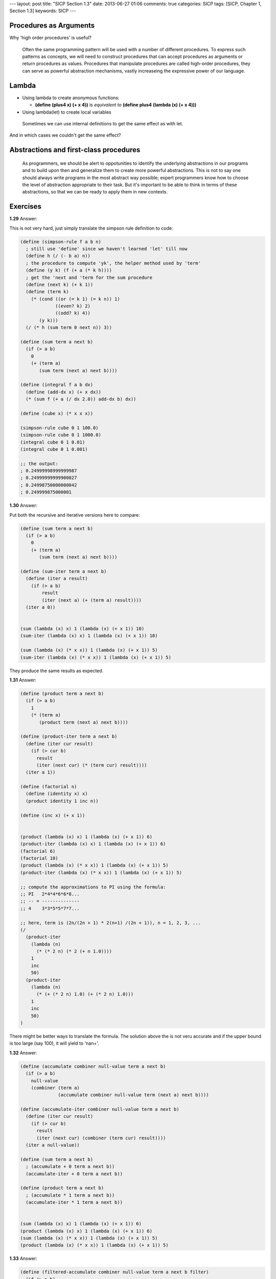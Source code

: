 ---
layout: post
title: "SICP Section 1.3"
date: 2013-06-27 01:06
comments: true
categories: SICP
tags: [SICP, Chapter 1, Section 1.3]
keywords: SICP
---

Procedures as Arguments
~~~~~~~~~~~~~~~~~~~~~~~

Why 'high order procedures' is useful?

.. highlights::

    Often the same programming pattern will be used with a number of different
    procedures. To express such patterns as concepts, we will need to construct
    procedures that can accept procedures as arguments or return procedures as
    values. Procedures that manipulate procedures are called high-order
    procedures, they can serve as powerful abstraction mechanisms, vastly
    increaseing the expressive power of our language.

Lambda
~~~~~~

- Using lambda to create anonymous functions:

  - **(define (plus4 x) (+ x 4))** is *equivalent to* **(define plus4 (lambda (x) (+ x 4)))**

- Using lambda(let) to create local variables

.. highlights::

    Sometimes we can use internal definitions to get the same effect as with let.

And in which cases we couldn't get the same effect?

Abstractions and first-class procedures
~~~~~~~~~~~~~~~~~~~~~~~~~~~~~~~~~~~~~~~

.. highlights::

    As programmers, we should be alert to oppotunities to identify the underlying
    abstractions in our programs and to build upon then and generalize them to
    create more powerful abstractions. This is not to say one should always write
    programs in the most abstract way possible; expert programmers know how to
    choose the level of abstraction appropriate to their task. But it's important
    to be able to think in terms of these abstractions, so that we can be ready
    to apply them in new contexts.

Exercises
~~~~~~~~~

**1.29**
Answer:

This is not very hard, just simply translate the simpson rule definition to code:

.. code-block:: scheme

    (define (simpson-rule f a b n)
      ; still use 'define' since we haven't learned 'let' till now
      (define h (/ (- b a) n))
      ; the procedure to compute 'yk', the helper method used by 'term'
      (define (y k) (f (+ a (* k h))))
      ; get the 'next and 'term for the sum procedure
      (define (next k) (+ k 1))
      (define (term k)
        (* (cond ((or (= k 1) (= k n)) 1)
                 ((even? k) 2)
                 ((odd? k) 4))
           (y k)))
      (/ (* h (sum term 0 next n)) 3))

    (define (sum term a next b)
      (if (> a b)
        0
        (+ (term a)
           (sum term (next a) next b))))

    (define (integral f a b dx)
      (define (add-dx x) (+ x dx))
      (* (sum f (+ a (/ dx 2.0)) add-dx b) dx))

    (define (cube x) (* x x x))

    (simpson-rule cube 0 1 100.0)
    (simpson-rule cube 0 1 1000.0)
    (integral cube 0 1 0.01)
    (integral cube 0 1 0.001)

    ;; the output:
    ; 0.24999998999999987
    ; 0.24999999999900027
    ; 0.24998750000000042
    ; 0.249999875000001

**1.30**
Answer:

Put both the recursive and iterative versions here to compare:

.. code-block:: scheme

    (define (sum term a next b)
      (if (> a b)
        0
        (+ (term a)
           (sum term (next a) next b))))

    (define (sum-iter term a next b)
      (define (iter a result)
        (if (> a b)
            result
            (iter (next a) (+ (term a) result))))
      (iter a 0))


    (sum (lambda (x) x) 1 (lambda (x) (+ x 1)) 10)
    (sum-iter (lambda (x) x) 1 (lambda (x) (+ x 1)) 10)

    (sum (lambda (x) (* x x)) 1 (lambda (x) (+ x 1)) 5)
    (sum-iter (lambda (x) (* x x)) 1 (lambda (x) (+ x 1)) 5)

They produce the same results as expected.


**1.31**
Answer:

.. code-block:: scheme

    (define (product term a next b)
      (if (> a b)
        1
        (* (term a)
           (product term (next a) next b))))

    (define (product-iter term a next b)
      (define (iter cur result)
        (if (> cur b)
          result
          (iter (next cur) (* (term cur) result))))
      (iter a 1))

    (define (factorial n)
      (define (identity x) x)
      (product identity 1 inc n))

    (define (inc x) (+ x 1))


    (product (lambda (x) x) 1 (lambda (x) (+ x 1)) 6)
    (product-iter (lambda (x) x) 1 (lambda (x) (+ x 1)) 6)
    (factorial 6)
    (factorial 10)
    (product (lambda (x) (* x x)) 1 (lambda (x) (+ x 1)) 5)
    (product-iter (lambda (x) (* x x)) 1 (lambda (x) (+ x 1)) 5)

    ;; compute the approximations to PI using the formula:
    ;; PI   2*4*4*6*6*8...
    ;; -- = --------------
    ;; 4    3*3*5*5*7*7...

    ;; here, term is (2n/(2n + 1) * 2(n+1) /(2n + 1)), n = 1, 2, 3, ...
    (/
      (product-iter
        (lambda (n)
          (* (* 2 n) (* 2 (+ n 1.0))))
        1
        inc
        50)
      (product-iter
        (lambda (n)
          (* (+ (* 2 n) 1.0) (+ (* 2 n) 1.0)))
        1
        inc
        50)
    )

There might be better ways to translate the formula. The solution above the
is not veru accurate and if the upper bound is too large (say 100), it will
yield to 'nan+'.

**1.32**
Answer:

.. code-block:: scheme

    (define (accumulate combiner null-value term a next b)
      (if (> a b)
        null-value
        (combiner (term a)
                  (accumulate combiner null-value term (next a) next b))))

    (define (accumulate-iter combiner null-value term a next b)
      (define (iter cur result)
        (if (> cur b)
          result
          (iter (next cur) (combiner (term cur) result))))
      (iter a null-value))

    (define (sum term a next b)
      ; (accumulate + 0 term a next b))
      (accumulate-iter + 0 term a next b))

    (define (product term a next b)
      ; (accumulate * 1 term a next b))
      (accumulate-iter * 1 term a next b))


    (sum (lambda (x) x) 1 (lambda (x) (+ x 1)) 6)
    (product (lambda (x) x) 1 (lambda (x) (+ x 1)) 6)
    (sum (lambda (x) (* x x)) 1 (lambda (x) (+ x 1)) 5)
    (product (lambda (x) (* x x)) 1 (lambda (x) (+ x 1)) 5)


**1.33**
Answer:

.. code-block:: scheme

    (define (filtered-accumulate combiner null-value term a next b filter)
      (if (> a b)
        null-value
        (if (filter a)
          (combiner (term a)
                    (filtered-accumulate combiner null-value term (next a) next b filter))
          (filtered-accumulate combiner null-value term (next a) next b filter))))


    (define (prime? n)
      (= n (smallest-divisor n)))

    (define (smallest-divisor n)
      (find-divisor n 2))

    (define (find-divisor n test-divisor)
      (cond ((> (square test-divisor) n) n)
            ((divides? test-divisor n) test-divisor)
      (else (find-divisor n (+ test-divisor 1)))))

    (define (square x) (* x x))

    (define (divides? a b)
      (= (remainder b a) 0))

    (define (inc x) (+ x 1))

    (define (identity x) x)

    ; return a procedure Integer -> Boolean
    ; that check if the given integer is relative prime with n
    (define (relative-prime? n)
      (define (f a) (= (gcd n a) 1))
      f)

    (define (gcd a b)
      (if (= b 0)
        a
        (gcd b (remainder a b))))

    (filtered-accumulate + 0 square 2 inc 10 prime?)
    (filtered-accumulate * 1 identity 1 inc 10 (relative-prime? 10))


**1.34**
Answer:

Apply (f f) with get (f 2), while tring to apply (f 2), error will be issued
since a procedure is expected but an integer parameter 2 is given.

**1.35**
Answer:

.. code-block:: scheme

    (define tolerance 0.00001)

    (define (fixed-point f first-guess)
      (define (close-enough x y)
        (< (abs (- x y)) tolerance))
      (define (try guess)
        (let ((next (f guess)))
          (if (close-enough next guess)
            next
            (try next))))
      (try first-guess))


    ; since the golden-ratio x satisfies that x^2 = x + 1
    (define (golden-ratio)
      (fixed-point (lambda (x) (+ 1 (/ 1 x))) 1.0))


    (golden-ratio)


**1.36**
Answer:

.. code-block:: scheme

    (define tolerance 0.00001)

    (define (fixed-point f first-guess)
      (define (close-enough x y)
        (< (abs (- x y)) tolerance))
      (define (try guess)
        (display "current guess is: " )
        (display guess)
        (newline)
        (let ((next (f guess)))
          (if (close-enough next guess)
            next
            (try next))))
      (try first-guess))


    ; without average damping
    (fixed-point (lambda (x) (/ (log 1000) (log x))) 2.0)

    ; output below:
    ; current guess is: 2.0
    ; current guess is: 9.965784284662087
    ; current guess is: 3.004472209841214
    ; current guess is: 6.279195757507157
    ; current guess is: 3.759850702401539
    ; current guess is: 5.215843784925895
    ; current guess is: 4.182207192401397
    ; current guess is: 4.8277650983445906
    ; current guess is: 4.387593384662677
    ; current guess is: 4.671250085763899
    ; current guess is: 4.481403616895052
    ; current guess is: 4.6053657460929
    ; current guess is: 4.5230849678718865
    ; current guess is: 4.577114682047341
    ; current guess is: 4.541382480151454
    ; current guess is: 4.564903245230833
    ; current guess is: 4.549372679303342
    ; current guess is: 4.559606491913287
    ; current guess is: 4.552853875788271
    ; current guess is: 4.557305529748263
    ; current guess is: 4.554369064436181
    ; current guess is: 4.556305311532999
    ; current guess is: 4.555028263573554
    ; current guess is: 4.555870396702851
    ; current guess is: 4.555315001192079
    ; current guess is: 4.5556812635433275
    ; current guess is: 4.555439715736846
    ; current guess is: 4.555599009998291
    ; current guess is: 4.555493957531389
    ; current guess is: 4.555563237292884
    ; current guess is: 4.555517548417651
    ; current guess is: 4.555547679306398
    ; current guess is: 4.555527808516254
    ; current guess is: 4.555540912917957
    ; 4.555532270803653

    ; with average damping
    (fixed-point (lambda (x) (/ (+ x (/ (log 1000) (log x))) 2)) 2.0)

    ; output below:
    ; current guess is: 2.0
    ; current guess is: 5.9828921423310435
    ; current guess is: 4.922168721308343
    ; current guess is: 4.628224318195455
    ; current guess is: 4.568346513136242
    ; current guess is: 4.5577305909237005
    ; current guess is: 4.555909809045131
    ; current guess is: 4.555599411610624
    ; current guess is: 4.5555465521473675
    ; 4.555537551999825


**1.37**
Answer:

.. code-block:: scheme

    ; k-term finite continued fraction
    (define (cont-frac n d k)
      (define (frac i)
        (if (= i k)
          (/ (n i) (d i))
          (/ (n i) (+ (d i) (frac (+ i 1))))))
      (frac 1))

    (define (cont-frac-iter n d k)
      (define (iter i result)
        (if (= i 0)
          result
          (iter (- i 1) (/ (n i) (+ (d i) result)))))
      (iter k 0))


    ; k = 10 produce 0.6179775280898876
    (cont-frac (lambda (i) 1.0)
               (lambda (i) 1.0)
               10)

    (cont-frac-iter (lambda (i) 1.0)
                    (lambda (i) 1.0)
                    10)

    ; k = 11 produce 0.6180555555555556
    (cont-frac (lambda (i) 1.0)
               (lambda (i) 1.0)
               11)

    (cont-frac-iter (lambda (i) 1.0)
                    (lambda (i) 1.0)
                    11)


    ; TODO: implement a procedure to retry different k until the first
    ; one that produce the value accurate to 4 decimal.

**1.38**
Answer:

.. code-block:: scheme

    (define (cont-frac n d k)
      (define (iter i result)
        (if (= i 0)
          result
          (iter (- i 1) (/ (n i) (+ (d i) result)))))
      (iter k 0))


    ; if    i % 3 == 2, (d i) = 2 * ((i + 1) / 3)
    ; else  (d i) = 1
    (+ (cont-frac (lambda (i) 1.0)
                  (lambda (i) (let ((r (remainder i 3)))
                                (if (= r 2)
                                  (* 2.0 (/ (+ i 1) 3))
                                  1.0)))
                  10)
       2)

**1.39**
Answer:

.. code-block:: scheme

    ; if i = 1, (n i) = -x else (n i) = -x^2
    ; (d i) = 2 * i - 1
    (define (tan-cf x k)
      (cont-frac (lambda (i) (if (= i 1)
                               x
                               (- 0(* x x))))
                 (lambda (i) (- (* 2 i) 1))
                 k))

    (define (cont-frac n d k)
      (define (iter i result)
        (if (= i 0)
          result
          (iter (- i 1) (/ (n i) (+ (d i) result)))))
      (iter k 0))


    ; tan (pi / 8)
    (tan-cf 0.4 10)

    ; tan (pi / 4)
    (tan-cf 0.7853981633974483 10)


**1.40**
Answer:

.. code-block:: scheme

    (define (average-damp f)
      (define (average a b)
        (/ (+ a b) 2))
      (lambda (x) (average x (f x))))

    (define (square x) (* x x))

    (define tolerance 0.00001)

    (define (fixed-point f first-guess)
      (define (close-enough x y)
        (< (abs (- x y)) tolerance))
      (define (try guess)
        (let ((next (f guess)))
          (if (close-enough next guess)
            next
            (try next))))
      (try first-guess))

    ;; re-write the square-root procedure
    (define (sqrt x)
      (fixed-point (average-damp (lambda (y) (/ x y))) 1.0))

    ;; cube root, similar with above
    (define (cube-root x)
      (fixed-point (average-damp (lambda (y) (/ x (square y)))) 1.0))


    (define dx 0.00001)

    (define (deriv g)
      (lambda (x) (/ (- (g (+ x dx)) (g x)) dx)))

    (define (cube x)
      (* x x x))

    (define (newton-transform g)
      (lambda (x)
        (- x (/ (g x) ((deriv g) x)))))

    (define (newton-method g guess)
      (fixed-point (newton-transform g) guess))

    (define (cubic a b c)
      (lambda (x)
        (+ (* x x x) (* a (square x)) (* b x) c)))

    ; zero of x^3 + x^2 + x + 1
    ; should be -1
    (newton-method (cubic 1 1 1) 1.0)


**1.41**
Answer:

.. code-block:: scheme

    ;; Note: it's a little confusing at first, 'double' is not apply the function
    ;; 'f' and double the result, it's 'DOUBLE' the application of the function
    ;; 'f'.
    (define (double f)
      (lambda (x) (f (f x))))

    (define (inc x)
      (+ x 1))

    ((double inc) 1)
    (((double double) inc) 1)

    ; this will get 21
    (((double (double double)) inc) 5)


**1.42**
Answer:

.. code-block:: scheme

    (define (compose f g)
      (lambda (x) (f (g x))))

    (define (square x) (* x x))

    (define (inc x) (+ x 1))


    ((compose square inc) 6)


**1.43**
Answer:

.. code-block:: scheme

    (define (repeated f n)
      (if (= n 1)
        f
        (compose f (repeated f (- n 1)))))

    (define (compose f g)
      (lambda (x) (f (g x))))

    (define (square x) (* x x))

    (define (inc x) (+ x 1))


    ((repeated square 2) 5)


**1.44**
Answer:

.. code-block:: scheme

    (define (n-fold-smooth f n)
      (repeated (smooth f) n))

    (define (smooth f)
      (let ((dx 0.0001))
        (lambda (x)
          (/ (+ (f (- x dx)) (f x) (f (+ x dx))) 3))))

    (define (repeated f n)
      (if (= n 1)
        f
        (compose f (repeated f (- n 1)))))

    (define (compose f g)
      (lambda (x) (f (g x))))

    ((n-fold-smooth (lambda (x) (/ 1.0 x)) 3) 6)
    ((lambda (x) (/ 1.0 x)) 6)

**1.45**
Answer:

.. code-block:: scheme

    (define tolerance 0.00001)

    ;; from the experiments, the nth root requires at least log2(n) average damps
    (define (nth-root x n)
      (fixed-point
        ((repeated average-damp (floor (/ (log n) (log 2))))
        (lambda (y) (/ x (expt y (- n 1)))))
        1.0))

    (define (fixed-point f first-guess)
      (define (close-enough? x y)
        (< (abs (- (/ x y) 1)) tolerance))
      (define (try guess)
        (let ((next (f guess)))
          ; (display next)
          ; (newline)
          (if (close-enough? next guess)
            next
            (try next))))
      (try first-guess))

    (define (average-damp f)
      (define (average x y)
        (/ (+ x y) 2))
      (lambda (x) (average x (f x))))

    (define (repeated f n)
      (if (= n 1)
        f
        (compose f (repeated f (- n 1)))))

    (define (compose f g)
      (lambda (x) (f (g x))))


    (nth-root 16 4)
    (nth-root 32 5)
    (nth-root 64 6)
    (nth-root 128 7)
    (nth-root 256 8)
    (nth-root 10000000000000000000000000000000000000000000000000000000000000000 64)

**1.46**
Answer:

.. code-block:: scheme

    (define tolerance 0.00001)

    (define (iterative-improve enough? improve)
      (define (try guess)
        (let ((next-guess (improve guess)))
          (if (enough? guess next-guess)
            guess
            (try next-guess))))
      try)

    (define (fixed-point f first-guess)
      ((iterative-improve close-enough? f) first-guess))

    (define (sqrt x)
      ((iterative-improve
          close-enough?
          (lambda (y) (average y (/ x y))))
          1.0))

    (define (average x y)
      (/ (+ x y) 2))

    (define (close-enough? x y)
      (< (abs (/ (- x y) y)) tolerance))


    (sqrt 4)
    (sqrt 6)
    (sqrt 9)

    (fixed-point cos 1.0)
